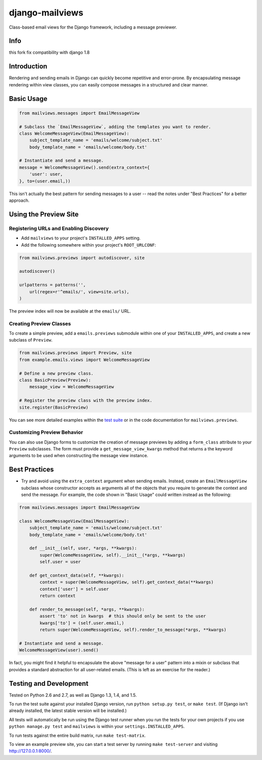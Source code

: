 django-mailviews
================



Class-based email views for the Django framework, including a message previewer.

.. image:: https://travis-ci.org/disqus/django-mailviews.png?branch=master
   :target: https://travis-ci.org/disqus/django-mailviews


Info
------------
this fork fix compatibility with django 1.8


Introduction
------------

Rendering and sending emails in Django can quickly become repetitive and
error-prone. By encapsulating message rendering within view classes, you can
easily compose messages in a structured and clear manner.

Basic Usage
-----------

.. code:: python

    from mailviews.messages import EmailMessageView

    # Subclass the `EmailMessageView`, adding the templates you want to render.
    class WelcomeMessageView(EmailMessageView):
        subject_template_name = 'emails/welcome/subject.txt'
        body_template_name = 'emails/welcome/body.txt'

    # Instantiate and send a message.
    message = WelcomeMessageView().send(extra_context={
        'user': user,
    }, to=(user.email,))

This isn't actually the best pattern for sending messages to a user -- read the
notes under "Best Practices" for a better approach.

Using the Preview Site
----------------------

Registering URLs and Enabling Discovery
~~~~~~~~~~~~~~~~~~~~~~~~~~~~~~~~~~~~~~~

* Add ``mailviews`` to your project's ``INSTALLED_APPS`` setting.
* Add the following somewhere within your project's ``ROOT_URLCONF``:

.. code:: python

    from mailviews.previews import autodiscover, site

    autodiscover()

    urlpatterns = patterns('',
        url(regex=r'^emails/', view=site.urls),
    )

The preview index will now be available at the ``emails/`` URL.

Creating Preview Classes
~~~~~~~~~~~~~~~~~~~~~~~~

To create a simple preview, add a ``emails.previews`` submodule within one of your
``INSTALLED_APPS``, and create a new subclass of ``Preview``.

.. code:: python

    from mailviews.previews import Preview, site
    from example.emails.views import WelcomeMessageView

    # Define a new preview class.
    class BasicPreview(Preview):
        message_view = WelcomeMessageView

    # Register the preview class with the preview index.
    site.register(BasicPreview)

You can see more detailed examples within the `test suite <https://github.com/disqus/django-mailviews/blob/master/mailviews/tests/emails/previews.py>`_
or in the code documentation for ``mailviews.previews``.

Customizing Preview Behavior
~~~~~~~~~~~~~~~~~~~~~~~~~~~~

You can also use Django forms to customize the creation of message previews by
adding a ``form_class`` attribute to your ``Preview`` subclasses. The form must
provide a ``get_message_view_kwargs`` method that returns a the keyword arguments
to be used when constructing the message view instance.

Best Practices
--------------

* Try and avoid using the ``extra_context`` argument when sending emails.
  Instead, create an ``EmailMessageView`` subclass whose constructor accepts
  as arguments all of the objects that you require to generate the context and
  send the message. For example, the code shown in "Basic Usage" could written
  instead as the following:

.. code:: python

    from mailviews.messages import EmailMessageView

    class WelcomeMessageView(EmailMessageView):
        subject_template_name = 'emails/welcome/subject.txt'
        body_template_name = 'emails/welcome/body.txt'

        def __init__(self, user, *args, **kwargs):
            super(WelcomeMessageView, self).__init__(*args, **kwargs)
            self.user = user

        def get_context_data(self, **kwargs):
            context = super(WelcomeMessageView, self).get_context_data(**kwargs)
            context['user'] = self.user
            return context

        def render_to_message(self, *args, **kwargs):
            assert 'to' not in kwargs  # this should only be sent to the user
            kwargs['to'] = (self.user.email,)
            return super(WelcomeMessageView, self).render_to_message(*args, **kwargs)

    # Instantiate and send a message.
    WelcomeMessageView(user).send()

In fact, you might find it helpful to encapsulate the above "message for a user"
pattern into a mixin or subclass that provides a standard abstraction for all
user-related emails. (This is left as an exercise for the reader.)

Testing and Development
-----------------------

Tested on Python 2.6 and 2.7, as well as Django 1.3, 1.4, and 1.5.

To run the test suite against your installed Django version, run
``python setup.py test``, or ``make test``. (If Django isn't already installed,
the latest stable version will be installed.)

All tests will automatically be run using the Django test runner when you run
the tests for your own projects if you use ``python manage.py test`` and
``mailviews`` is within your ``settings.INSTALLED_APPS``.

To run tests against the entire build matrix, run ``make test-matrix``.

To view an example preview site, you can start a test server by running
``make test-server`` and visiting http://127.0.0.1:8000/.
